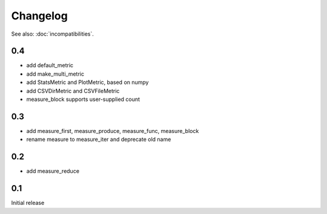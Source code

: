 Changelog
=========
See also: :doc:`incompatibilities`.

0.4
---
* add default_metric
* add make_multi_metric
* add StatsMetric and PlotMetric, based on numpy
* add CSVDirMetric and CSVFileMetric
* measure_block supports user-supplied count

0.3
---
* add measure_first, measure_produce, measure_func, measure_block
* rename measure to measure_iter and deprecate old name

0.2
---
* add measure_reduce

0.1
---
Initial release
